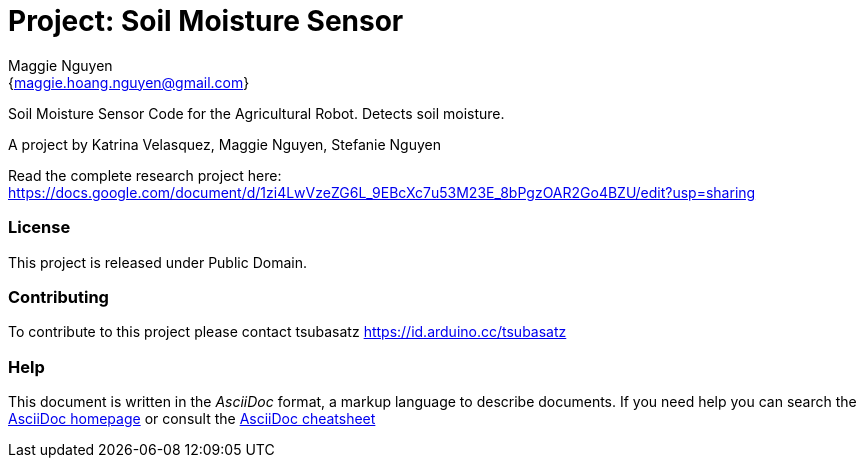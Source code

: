 :Author: Maggie Nguyen
:Email: {maggie.hoang.nguyen@gmail.com}
:Date: 25/10/2023
:Revision: version#
:License: Public Domain

= Project: Soil Moisture Sensor

Soil Moisture Sensor Code for the Agricultural Robot. Detects soil moisture. 

A project by Katrina Velasquez, Maggie Nguyen, Stefanie Nguyen 

Read the complete research project here: https://docs.google.com/document/d/1zi4LwVzeZG6L_9EBcXc7u53M23E_8bPgzOAR2Go4BZU/edit?usp=sharing

=== License
This project is released under Public Domain.

=== Contributing
To contribute to this project please contact tsubasatz https://id.arduino.cc/tsubasatz

=== Help
This document is written in the _AsciiDoc_ format, a markup language to describe documents.
If you need help you can search the http://www.methods.co.nz/asciidoc[AsciiDoc homepage]
or consult the http://powerman.name/doc/asciidoc[AsciiDoc cheatsheet]
